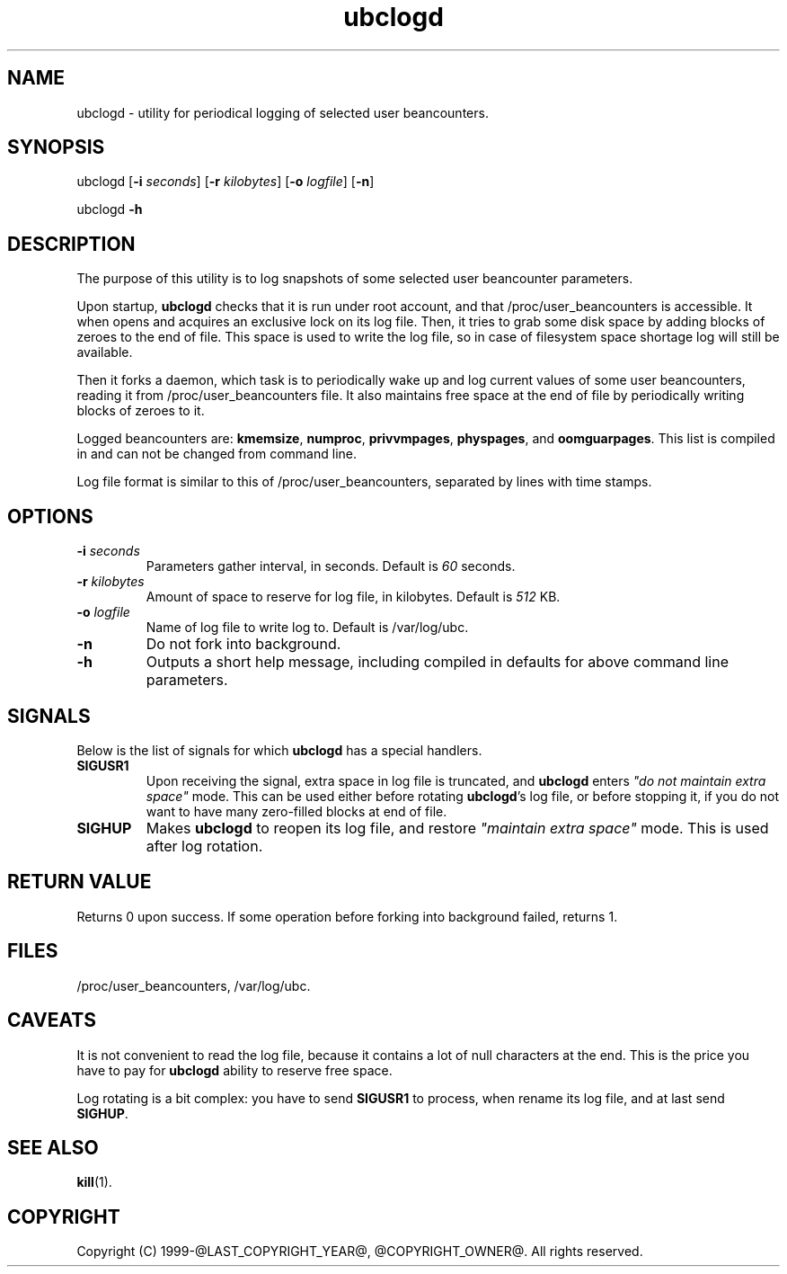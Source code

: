 .\" $Id$
.TH ubclogd 8 "October 2009" "@PRODUCT_NAME_LONG@"
.SH NAME
ubclogd \- utility for periodical logging of selected user beancounters.
.SH SYNOPSIS
ubclogd [\fB-i\fR \fIseconds\fR] [\fB-r\fR \fIkilobytes\fR]
[\fB-o\fR \fIlogfile\fR] [\fB-n\fR]
.PP
ubclogd \fB-h\fR
.SH DESCRIPTION
The purpose of this utility is to log snapshots of some selected user
beancounter parameters.
.PP
Upon startup, \fBubclogd\fR checks that it is run under root account, and that
\fB\f(CW/proc/user_beancounters\fR is accessible. It when opens and acquires
an exclusive lock on its log file. Then, it tries to grab some disk space
by adding blocks of zeroes to the end of file. This space is used to write
the log file, so in case of filesystem space shortage log will still
be available.
.PP
Then it forks a daemon, which task is to periodically wake up and
log current values of some user beancounters, reading it from
\fB\f(CW/proc/user_beancounters\fR file. It also maintains free space
at the end of file by periodically writing blocks of zeroes to it.
.PP
Logged beancounters are: \fBkmemsize\fR, \fBnumproc\fR, \fBprivvmpages\fR,
\fBphyspages\fR, and \fBoomguarpages\fR. This list is compiled in and can
not be changed from command line.
.PP
Log file format is similar to this of \fB\f(CW/proc/user_beancounters\fR,
separated by lines with time stamps.
.SH OPTIONS
.IP "\fB-i\fR \fIseconds\fR"
Parameters gather interval, in seconds. Default is \fI60\fR seconds.
.IP "\fB-r\fR \fIkilobytes\fR"
Amount of space to reserve for log file, in kilobytes. Default is \fI512\fR KB.
.IP "\fB-o\fR \fIlogfile\fR"
Name of log file to write log to. Default is
\f(CW/var/log/ubc\fR.
.IP \fB-n\fR
Do not fork into background.
.IP \fB-h\fR
Outputs a short help message, including compiled in defaults
for above command line parameters.
.SH SIGNALS
Below is the list of signals for which \fBubclogd\fR has a special handlers.
.IP \fBSIGUSR1\fR
Upon receiving the signal, extra space in log file is truncated, and
\fBubclogd\fR enters \fI"do not maintain extra space"\fR mode. This
can be used either before rotating \fBubclogd\fR's log file, or before
stopping it, if you do not want to have many zero-filled blocks
at end of file.
.IP \fBSIGHUP\fR
Makes \fBubclogd\fR to reopen its log file, and restore
\fI"maintain extra space"\fR mode. This is used after log rotation.
.SH RETURN VALUE
Returns 0 upon success. If some operation before forking into background
failed, returns 1.
.SH FILES
.BR \f(CW/proc/user_beancounters\fR ,
.BR \f(CW/var/log/ubc .
.SH CAVEATS
It is not convenient to read the log file, because it contains a lot
of null characters at the end. This is the price you have to pay for
\fBubclogd\fR ability to reserve free space.
.PP
Log rotating is a bit complex: you have to send \fBSIGUSR1\fR to
process, when rename its log file, and at last send \fBSIGHUP\fR.
.SH SEE ALSO
.BR kill (1).
.SH COPYRIGHT
Copyright (C) 1999-@LAST_COPYRIGHT_YEAR@, @COPYRIGHT_OWNER@. All rights reserved.

